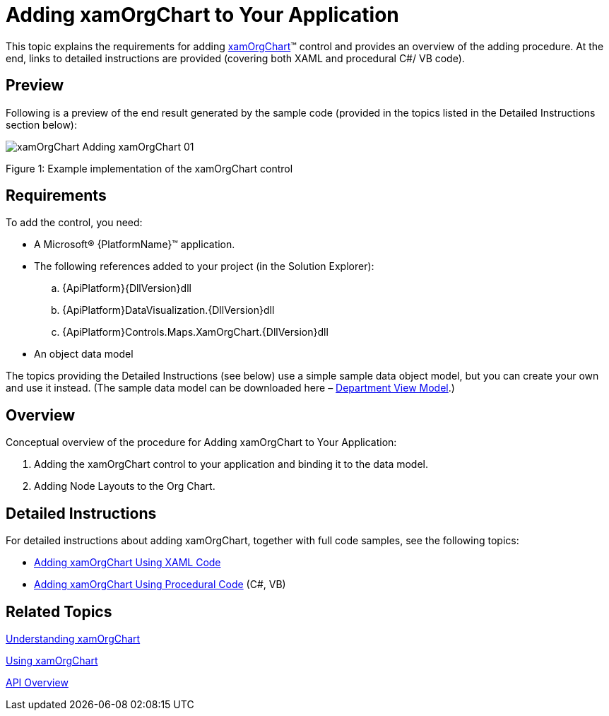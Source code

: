 ﻿////

|metadata|
{
    "name": "xamorgchart-adding-xamorgchart-to-your-application",
    "controlName": ["xamOrgChart"],
    "tags": ["Getting Started"],
    "guid": "e49e46bc-f65f-44e3-a93f-f5d27745866f",  
    "buildFlags": [],
    "createdOn": "2016-05-25T18:21:57.6392953Z"
}
|metadata|
////

= Adding xamOrgChart to Your Application

This topic explains the requirements for adding link:{ApiPlatform}controls.maps.xamorgchart{ApiVersion}~infragistics.controls.maps.xamorgchart.html[xamOrgChart]™ control and provides an overview of the adding procedure. At the end, links to detailed instructions are provided (covering both XAML and procedural C#/ VB code).

== Preview

Following is a preview of the end result generated by the sample code (provided in the topics listed in the Detailed Instructions section below):

image::images/xamOrgChart_Adding_xamOrgChart_01.png[]

Figure 1: Example implementation of the xamOrgChart control

== Requirements

To add the control, you need:

* A Microsoft® {PlatformName}™ application.
* The following references added to your project (in the Solution Explorer):

.. {ApiPlatform}{DllVersion}dll

ifdef::wpf[]
.. {ApiPlatform}DataManager.{DllVersion}dll

endif::wpf[]

.. {ApiPlatform}DataVisualization.{DllVersion}dll
.. {ApiPlatform}Controls.Maps.XamOrgChart.{DllVersion}dll

* An object data model

The topics providing the Detailed Instructions (see below) use a simple sample data object model, but you can create your own and use it instead. (The sample data model can be downloaded here – link:resources-departmentviewmodel.html[Department View Model].)

== Overview

Conceptual overview of the procedure for Adding xamOrgChart to Your Application:

[start=1]
. Adding the xamOrgChart control to your application and binding it to the data model.
[start=2]
. Adding Node Layouts to the Org Chart.

== Detailed Instructions

For detailed instructions about adding xamOrgChart, together with full code samples, see the following topics:

* link:xamorgchart-adding-xamorgchart-using-xaml-code.html[Adding xamOrgChart Using XAML Code]
* link:xamorgchart-adding-xamorgchart-using-procedural-code.html[Adding xamOrgChart Using Procedural Code] (C#, VB)

== *Related Topics*

link:xamorgchart-understanding-xamorgchart.html[Understanding xamOrgChart]

link:xamorgchart-using-xamorgchart.html[Using xamOrgChart]

link:xamorgchart-api-overview.html[API Overview]